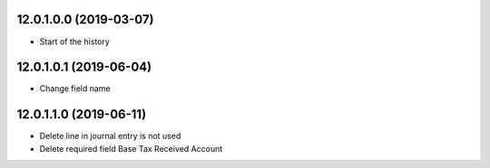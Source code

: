 12.0.1.0.0 (2019-03-07)
~~~~~~~~~~~~~~~~~~~~~~~

* Start of the history

12.0.1.0.1 (2019-06-04)
~~~~~~~~~~~~~~~~~~~~~~~

* Change field name

12.0.1.1.0 (2019-06-11)
~~~~~~~~~~~~~~~~~~~~~~~

* Delete line in journal entry is not used
* Delete required field Base Tax Received Account
